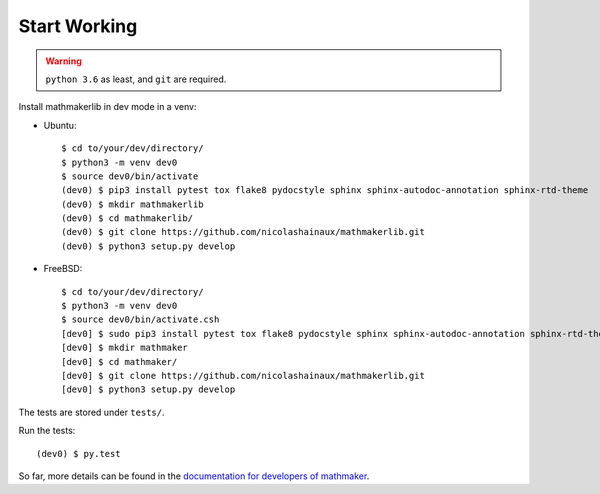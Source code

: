 Start Working
-------------

.. warning::

 ``python 3.6`` as least, and ``git`` are required.

Install mathmakerlib in dev mode in a venv:

* Ubuntu::

    $ cd to/your/dev/directory/
    $ python3 -m venv dev0
    $ source dev0/bin/activate
    (dev0) $ pip3 install pytest tox flake8 pydocstyle sphinx sphinx-autodoc-annotation sphinx-rtd-theme
    (dev0) $ mkdir mathmakerlib
    (dev0) $ cd mathmakerlib/
    (dev0) $ git clone https://github.com/nicolashainaux/mathmakerlib.git
    (dev0) $ python3 setup.py develop


* FreeBSD::

    $ cd to/your/dev/directory/
    $ python3 -m venv dev0
    $ source dev0/bin/activate.csh
    [dev0] $ sudo pip3 install pytest tox flake8 pydocstyle sphinx sphinx-autodoc-annotation sphinx-rtd-theme
    [dev0] $ mkdir mathmaker
    [dev0] $ cd mathmaker/
    [dev0] $ git clone https://github.com/nicolashainaux/mathmakerlib.git
    [dev0] $ python3 setup.py develop

The tests are stored under ``tests/``.

Run the tests:
::

    (dev0) $ py.test

So far, more details can be found in the `documentation for developers of mathmaker <http://mathmakerlib.readthedocs.io/en/dev/dev_index.html>`__.
